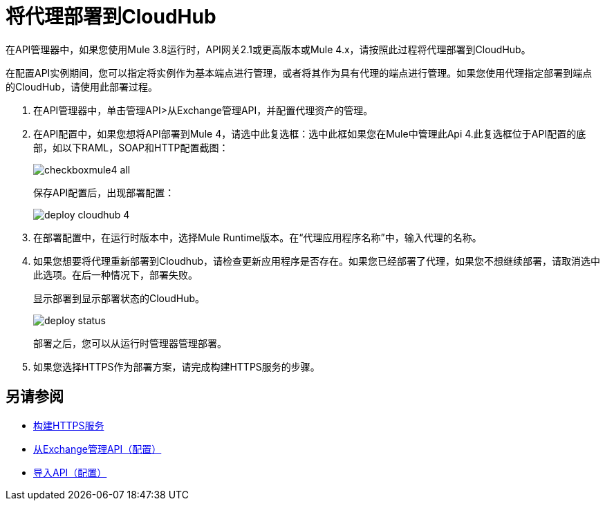 = 将代理部署到CloudHub

在API管理器中，如果您使用Mule 3.8运行时，API网关2.1或更高版本或Mule 4.x，请按照此过程将代理部署到CloudHub。

//从API Manager中，不支持使用Mule 4 Early Access进行部署。

在配置API实例期间，您可以指定将实例作为基本端点进行管理，或者将其作为具有代理的端点进行管理。如果您使用代理指定部署到端点的CloudHub，请使用此部署过程。

//你需要什么权限？

. 在API管理器中，单击管理API>从Exchange管理API，并配置代理资产的管理。
. 在API配置中，如果您想将API部署到Mule 4，请选中此复选框：选中此框如果您在Mule中管理此Api 4.此复选框位于API配置的底部，如以下RAML，SOAP和HTTP配置截图：
+
image::checkboxmule4-all.png[]
+
保存API配置后，出现部署配置：
+
image::deploy-cloudhub-4.png[]
+
. 在部署配置中，在运行时版本中，选择Mule Runtime版本。在“代理应用程序名称”中，输入代理的名称。
. 如果您想要将代理重新部署到Cloudhub，请检查更新应用程序是否存在。如果您已经部署了代理，如果您不想继续部署，请取消选中此选项。在后一种情况下，部署失败。
+
显示部署到显示部署状态的CloudHub。
+
image::deploy-status.png[]
+
部署之后，您可以从运行时管理器管理部署。
. 如果您选择HTTPS作为部署方案，请完成构建HTTPS服务的步骤。


== 另请参阅

*  link:https://docs.mulesoft.com/runtime-manager/building-an-https-service#services-under-api-manager-proxies[构建HTTPS服务]
*  link:/api-manager/v/2.x/manage-client-apps-latest-task[从Exchange管理API（配置）]
*  link:/api-manager/v/2.x/manage-client-apps-latest-task[导入API（配置）]



